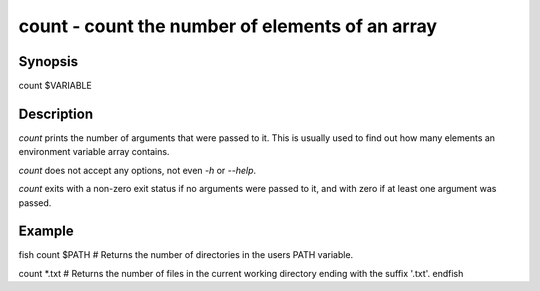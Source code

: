 count - count the number of elements of an array
==========================================

Synopsis
--------

count $VARIABLE


Description
------------

`count` prints the number of arguments that were passed to it. This is usually used to find out how many elements an environment variable array contains.

`count` does not accept any options, not even `-h` or `--help`.

`count` exits with a non-zero exit status if no arguments were passed to it, and with zero if at least one argument was passed.


Example
------------

\fish
count $PATH
# Returns the number of directories in the users PATH variable.

count *.txt
# Returns the number of files in the current working directory ending with the suffix '.txt'.
\endfish